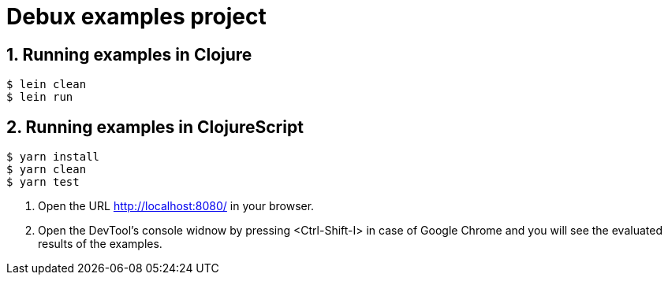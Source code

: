 # Debux examples project
:source-language: clojure
:source-highlighter: coderay
:sectnums:

## Running examples in Clojure

[listing]
----
$ lein clean
$ lein run
----


## Running examples in ClojureScript

[listing]
----
$ yarn install
$ yarn clean
$ yarn test
----

. Open the URL http://localhost:8080/ in your browser.

. Open the DevTool's console widnow by pressing <Ctrl-Shift-I> in case of Google Chrome
  and you will see the evaluated results of the examples.
